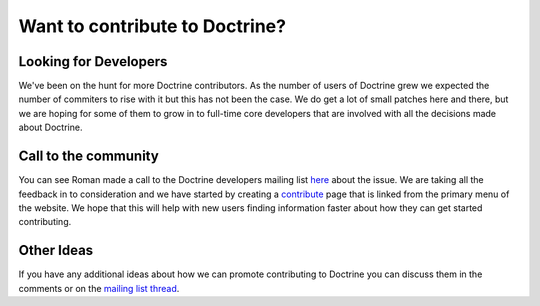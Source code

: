 Want to contribute to Doctrine?
===============================

Looking for Developers
----------------------

We've been on the hunt for more Doctrine contributors. As the
number of users of Doctrine grew we expected the number of
commiters to rise with it but this has not been the case. We do get
a lot of small patches here and there, but we are hoping for some
of them to grow in to full-time core developers that are involved
with all the decisions made about Doctrine.

Call to the community
---------------------

You can see Roman made a call to the Doctrine developers mailing
list
`here <http://groups.google.com/group/doctrine-dev/browse_thread/thread/c6e4c74e1a392909>`_
about the issue. We are taking all the feedback in to consideration
and we have started by creating a
`contribute <http://www.doctrine-project.org/contribute>`_ page
that is linked from the primary menu of the website. We hope that
this will help with new users finding information faster about how
they can get started contributing.

Other Ideas
-----------

If you have any additional ideas about how we can promote
contributing to Doctrine you can discuss them in the comments or on
the
`mailing list thread <http://groups.google.com/group/doctrine-dev/browse_thread/thread/c6e4c74e1a392909>`_.



.. author:: jwage 
.. categories:: none
.. tags:: none
.. comments::

